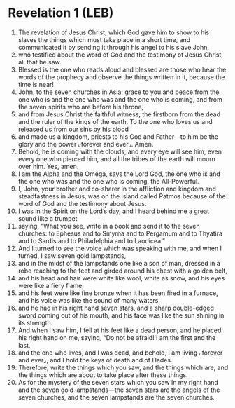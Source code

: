 * Revelation 1 (LEB)
:PROPERTIES:
:ID: LEB/66-REV01
:END:

1. The revelation of Jesus Christ, which God gave him to show to his slaves the things which must take place in a short time, and communicated it by sending it through his angel to his slave John,
2. who testified about the word of God and the testimony of Jesus Christ, all that he saw.
3. Blessed is the one who reads aloud and blessed are those who hear the words of the prophecy and observe the things written in it, because the time is near!
4. John, to the seven churches in Asia: grace to you and peace from the one who is and the one who was and the one who is coming, and from the seven spirits who are before his throne,
5. and from Jesus Christ the faithful witness, the firstborn from the dead and the ruler of the kings of the earth. To the one who loves us and released us from our sins by his blood
6. and made us a kingdom, priests to his God and Father—to him be the glory and the power ⌞forever and ever⌟. Amen.
7. Behold, he is coming with the clouds, and every eye will see him, even every one who pierced him, and all the tribes of the earth will mourn over him. Yes, amen.
8. I am the Alpha and the Omega, says the Lord God, the one who is and the one who was and the one who is coming, the All-Powerful.
9. I, John, your brother and co-sharer in the affliction and kingdom and steadfastness in Jesus, was on the island called Patmos because of the word of God and the testimony about Jesus.
10. I was in the Spirit on the Lord’s day, and I heard behind me a great sound like a trumpet
11. saying, “What you see, write in a book and send it to the seven churches: to Ephesus and to Smyrna and to Pergamum and to Thyatira and to Sardis and to Philadelphia and to Laodicea.”
12. And I turned to see the voice which was speaking with me, and when I turned, I saw seven gold lampstands,
13. and in the midst of the lampstands one like a son of man, dressed in a robe reaching to the feet and girded around his chest with a golden belt,
14. and his head and hair were white like wool, white as snow, and his eyes were like a fiery flame,
15. and his feet were like fine bronze when it has been fired in a furnace, and his voice was like the sound of many waters,
16. and he had in his right hand seven stars, and a sharp double-edged sword coming out of his mouth, and his face was like the sun shining in its strength.
17. And when I saw him, I fell at his feet like a dead person, and he placed his right hand on me, saying, “Do not be afraid! I am the first and the last,
18. and the one who lives, and I was dead, and behold, I am living ⌞forever and ever⌟, and I hold the keys of death and of Hades.
19. Therefore, write the things which you saw, and the things which are, and the things which are about to take place after these things.
20. As for the mystery of the seven stars which you saw in my right hand and the seven gold lampstands—the seven stars are the angels of the seven churches, and the seven lampstands are the seven churches.
